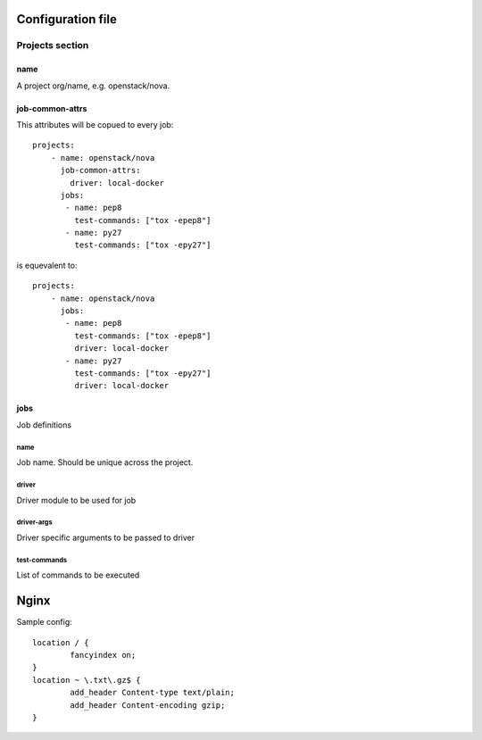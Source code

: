 
Configuration file
##################

Projects section
****************

name
====

A project org/name, e.g. openstack/nova.


job-common-attrs
================

This attributes will be copued to every job::

    projects:
        - name: openstack/nova
          job-common-attrs:
            driver: local-docker
          jobs:
           - name: pep8
             test-commands: ["tox -epep8"]
           - name: py27
             test-commands: ["tox -epy27"]

is equevalent to::

    projects:
        - name: openstack/nova
          jobs:
           - name: pep8
             test-commands: ["tox -epep8"]
             driver: local-docker
           - name: py27
             test-commands: ["tox -epy27"]
             driver: local-docker


jobs
====

Job definitions

name
----

Job name. Should be unique across the project.

driver
------

Driver module to be used for job

driver-args
-----------

Driver specific arguments to be passed to driver

test-commands
-------------

List of commands to be executed



Nginx
#####

Sample config::

    location / {
            fancyindex on;
    }
    location ~ \.txt\.gz$ {
            add_header Content-type text/plain;
            add_header Content-encoding gzip;
    }
